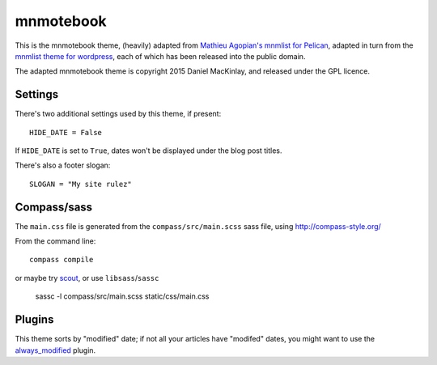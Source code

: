 mnmotebook
###########

This is the mnmotebook theme, (heavily)
adapted from `Mathieu Agopian's mnmlist  for Pelican <http://mathieu.agopian.info/mnmlist/theme.html>`_,
adapted in turn from the `mnmlist theme for wordpress <http://mnmlist.com/theme>`_,
each of which has been released into the public domain.

The adapted mnmotebook theme is copyright 2015 Daniel MacKinlay,
and released under the GPL licence.

Settings
~~~~~~~~

There's two additional settings used by this theme, if present:

::

    HIDE_DATE = False

If ``HIDE_DATE`` is set to ``True``, dates won't be displayed under the blog post titles.

There's also a footer slogan::

    SLOGAN = "My site rulez"


Compass/sass
~~~~~~~~~~~~~~~~

The ``main.css`` file is generated from the ``compass/src/main.scss`` sass file, using http://compass-style.org/

From the command line::

    compass compile

or maybe try `scout <https://mhs.github.io/scout-app/>`_, or use ``libsass``/``sassc``

    sassc -l compass/src/main.scss static/css/main.css

Plugins
~~~~~~~~~~~~~~

This theme sorts by "modified" date;
if not all your articles have "modifed" dates, you might want to use the
`always_modified <https://github.com/getpelican/pelican-plugins/tree/master/always_modified>`_
plugin.

